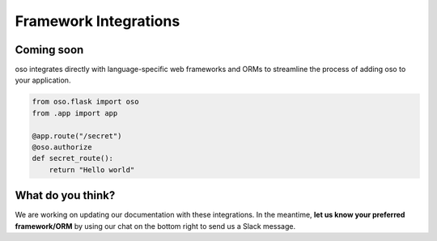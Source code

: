 ======================
Framework Integrations
======================

Coming soon
===========

oso integrates directly with language-specific web frameworks and ORMs to
streamline the process of adding oso to your application.

.. Totally made up code snippet!

.. code-block:: python

    from oso.flask import oso
    from .app import app

    @app.route("/secret")
    @oso.authorize
    def secret_route():
        return "Hello world"

What do you think?
==================
We are working on updating our documentation with these integrations. In the
meantime, **let us know your preferred framework/ORM** by using our chat on the bottom right
to send us a Slack message.

.. todo:: Add link to blog posts about using oso with a framework.
.. todo:: Add link to cloneable example app.
